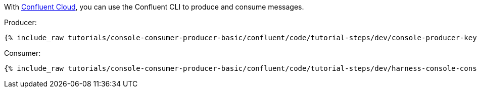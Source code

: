 With link:https://www.confluent.io/confluent-cloud/tryfree/[Confluent Cloud], you can use the Confluent CLI to produce and consume messages.

Producer:

+++++
<pre class="snippet"><code class="bash">{% include_raw tutorials/console-consumer-producer-basic/confluent/code/tutorial-steps/dev/console-producer-keys.sh %}</code></pre>
+++++

Consumer:

+++++
<pre class="snippet"><code class="bash">{% include_raw tutorials/console-consumer-producer-basic/confluent/code/tutorial-steps/dev/harness-console-consumer-keys.sh %}</code></pre>
+++++
